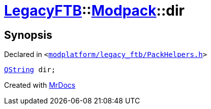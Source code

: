[#LegacyFTB-Modpack-dir]
= xref:LegacyFTB.adoc[LegacyFTB]::xref:LegacyFTB/Modpack.adoc[Modpack]::dir
:relfileprefix: ../../
:mrdocs:


== Synopsis

Declared in `&lt;https://github.com/PrismLauncher/PrismLauncher/blob/develop/launcher/modplatform/legacy_ftb/PackHelpers.h#L24[modplatform&sol;legacy&lowbar;ftb&sol;PackHelpers&period;h]&gt;`

[source,cpp,subs="verbatim,replacements,macros,-callouts"]
----
xref:QString.adoc[QString] dir;
----



[.small]#Created with https://www.mrdocs.com[MrDocs]#
